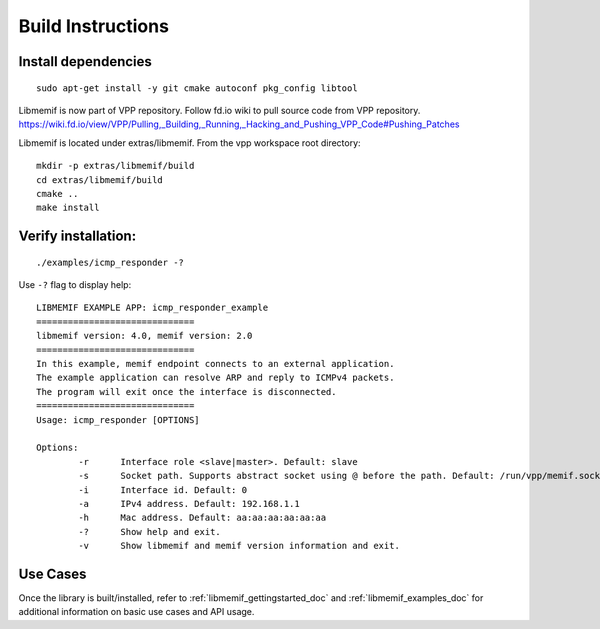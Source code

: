 .. _libmemif_build_doc:

Build Instructions
==================

Install dependencies
--------------------

::

    sudo apt-get install -y git cmake autoconf pkg_config libtool

Libmemif is now part of VPP repository. Follow fd.io wiki to pull source
code from VPP repository.
https://wiki.fd.io/view/VPP/Pulling,_Building,_Running,_Hacking_and_Pushing_VPP_Code#Pushing_Patches

Libmemif is located under extras/libmemif. From the vpp workspace root directory::

    mkdir -p extras/libmemif/build
    cd extras/libmemif/build
    cmake ..
    make install

Verify installation:
--------------------

::

    ./examples/icmp_responder -?

Use ``-?`` flag to display help::

    LIBMEMIF EXAMPLE APP: icmp_responder_example
    ==============================
    libmemif version: 4.0, memif version: 2.0
    ==============================
    In this example, memif endpoint connects to an external application.
    The example application can resolve ARP and reply to ICMPv4 packets.
    The program will exit once the interface is disconnected.
    ==============================
    Usage: icmp_responder [OPTIONS]

    Options:
            -r      Interface role <slave|master>. Default: slave
            -s      Socket path. Supports abstract socket using @ before the path. Default: /run/vpp/memif.sock
            -i      Interface id. Default: 0
            -a      IPv4 address. Default: 192.168.1.1
            -h      Mac address. Default: aa:aa:aa:aa:aa:aa
            -?      Show help and exit.
            -v      Show libmemif and memif version information and exit.

Use Cases
---------

Once the library is built/installed, refer to :ref:`libmemif_gettingstarted_doc`
and :ref:`libmemif_examples_doc` for additional information on basic use cases
and API usage.
